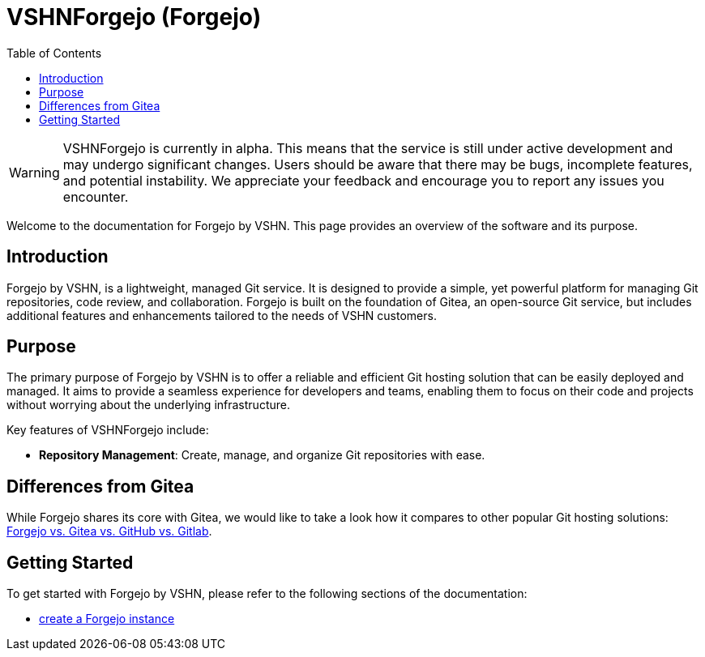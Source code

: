 = VSHNForgejo (Forgejo)
:toc: left
:toclevels: 2

[WARNING]
====
VSHNForgejo is currently in alpha. This means that the service is still under active development and may undergo significant changes. Users should be aware that there may be bugs, incomplete features, and potential instability. We appreciate your feedback and encourage you to report any issues you encounter.
====

Welcome to the documentation for Forgejo by VSHN. This page provides an overview of the software and its purpose.

== Introduction

Forgejo by VSHN, is a lightweight, managed Git service. It is designed to provide a simple, yet powerful platform for managing Git repositories, code review, and collaboration. Forgejo is built on the foundation of Gitea, an open-source Git service, but includes additional features and enhancements tailored to the needs of VSHN customers.

== Purpose

The primary purpose of Forgejo by VSHN is to offer a reliable and efficient Git hosting solution that can be easily deployed and managed. It aims to provide a seamless experience for developers and teams, enabling them to focus on their code and projects without worrying about the underlying infrastructure.

Key features of VSHNForgejo include:

* **Repository Management**: Create, manage, and organize Git repositories with ease.


== Differences from Gitea

While Forgejo shares its core with Gitea, we would like to take a look how it compares to other popular Git hosting solutions: https://forgejo.org/compare[Forgejo vs. Gitea vs. GitHub vs. Gitlab^].


== Getting Started

To get started with Forgejo by VSHN, please refer to the following sections of the documentation:

* xref:vshn-managed/forgejo/create.adoc[create a Forgejo instance]
